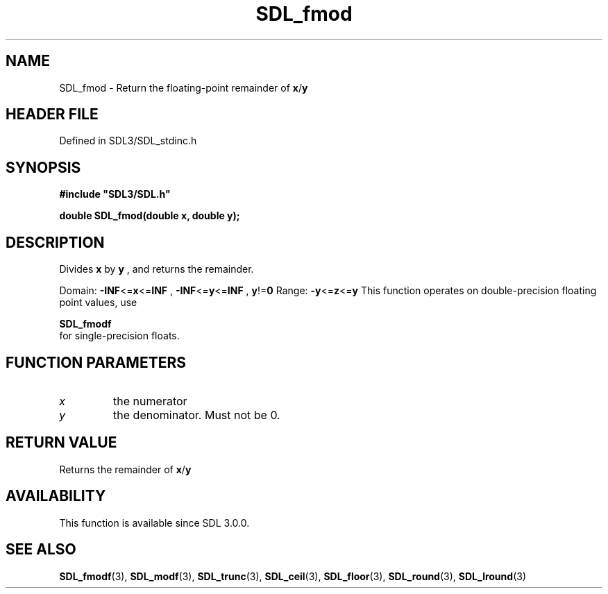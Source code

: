 .\" This manpage content is licensed under Creative Commons
.\"  Attribution 4.0 International (CC BY 4.0)
.\"   https://creativecommons.org/licenses/by/4.0/
.\" This manpage was generated from SDL's wiki page for SDL_fmod:
.\"   https://wiki.libsdl.org/SDL_fmod
.\" Generated with SDL/build-scripts/wikiheaders.pl
.\"  revision SDL-prerelease-3.1.1-227-gd42d66149
.\" Please report issues in this manpage's content at:
.\"   https://github.com/libsdl-org/sdlwiki/issues/new
.\" Please report issues in the generation of this manpage from the wiki at:
.\"   https://github.com/libsdl-org/SDL/issues/new?title=Misgenerated%20manpage%20for%20SDL_fmod
.\" SDL can be found at https://libsdl.org/
.de URL
\$2 \(laURL: \$1 \(ra\$3
..
.if \n[.g] .mso www.tmac
.TH SDL_fmod 3 "SDL 3.1.1" "SDL" "SDL3 FUNCTIONS"
.SH NAME
SDL_fmod \- Return the floating-point remainder of
.BR x / y

.SH HEADER FILE
Defined in SDL3/SDL_stdinc\[char46]h

.SH SYNOPSIS
.nf
.B #include \(dqSDL3/SDL.h\(dq
.PP
.BI "double SDL_fmod(double x, double y);
.fi
.SH DESCRIPTION
Divides
.BR x
by
.BR y
, and returns the remainder\[char46]

Domain:
.BR -INF <= x <= INF
,
.BR -INF <= y <= INF
,
.BR y != 0
Range:
.BR -y <= z <= y
This function operates on double-precision floating point values, use

.BR SDL_fmodf
 for single-precision floats\[char46]

.SH FUNCTION PARAMETERS
.TP
.I x
the numerator
.TP
.I y
the denominator\[char46] Must not be 0\[char46]
.SH RETURN VALUE
Returns the remainder of
.BR x / y

.SH AVAILABILITY
This function is available since SDL 3\[char46]0\[char46]0\[char46]

.SH SEE ALSO
.BR SDL_fmodf (3),
.BR SDL_modf (3),
.BR SDL_trunc (3),
.BR SDL_ceil (3),
.BR SDL_floor (3),
.BR SDL_round (3),
.BR SDL_lround (3)
